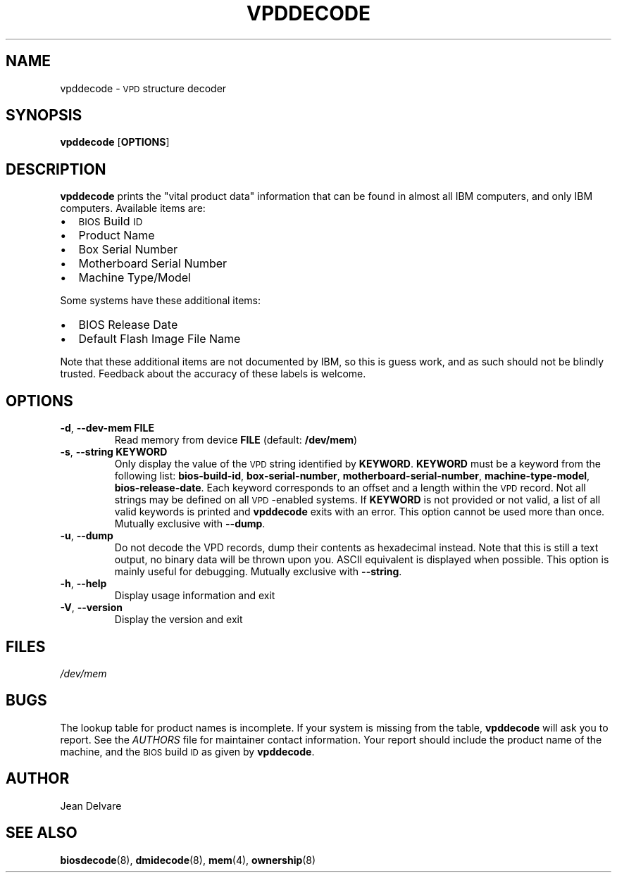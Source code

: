 .TH VPDDECODE 8 "October 2005" "dmidecode"
.SH NAME
vpddecode \- \s-1VPD\s0 structure decoder
.SH SYNOPSIS
.B vpddecode
.RB [ OPTIONS ]

.SH DESCRIPTION
.B vpddecode
prints the "vital product data" information that can be found in almost
all IBM computers, and only IBM computers. Available items are:
.IP \(bu "\w'\(bu'u+1n"
\s-1BIOS\s0 Build \s-1ID\s0
.IP \(bu
Product Name
.IP \(bu
Box Serial Number
.IP \(bu
Motherboard Serial Number
.IP \(bu
Machine Type/Model

.PP
Some systems have these additional items:
.IP \(bu "\w'\(bu'u+1n"
BIOS Release Date
.IP \(bu
Default Flash Image File Name

.PP
Note that these additional items are not documented by IBM, so this is
guess work, and as such should not be blindly trusted. Feedback about
the accuracy of these labels is welcome.

.SH OPTIONS
.TP
.BR "-d" ", " "--dev-mem FILE"
Read memory from device \fBFILE\fR (default: \fB/dev/mem\fR)
.TP
.BR "-s" ", " "--string KEYWORD"
Only display the value of the \s-1VPD\s0 string identified by \fBKEYWORD\fR.
\fBKEYWORD\fR must be a keyword from the following list: \fBbios-build-id\fR,
\fBbox-serial-number\fR, \fBmotherboard-serial-number\fR,
\fBmachine-type-model\fR, \fBbios-release-date\fR.
Each keyword corresponds to an offset and a length within the \s-1VPD\s0
record.
Not all strings may be defined on all \s-1VPD\s0-enabled systems.
If \fBKEYWORD\fR is not provided or not valid, a list of all valid
keywords is printed and
.B vpddecode
exits with an error.
This option cannot be used more than once.
Mutually exclusive with \fB--dump\fR.
.TP
.BR "-u" ", " "--dump"
Do not decode the VPD records, dump their contents as hexadecimal instead.
Note that this is still a text output, no binary data will be thrown upon
you. ASCII equivalent is displayed when possible. This option is mainly
useful for debugging.
Mutually exclusive with \fB--string\fR.
.TP
.BR "-h" ", " "--help"
Display usage information and exit
.TP
.BR "-V" ", " "--version"
Display the version and exit

.SH FILES
.I /dev/mem
.SH BUGS
The lookup table for product names is incomplete. If your system is missing
from the table,
.B vpddecode
will ask you to report. See the
.I AUTHORS
file for maintainer contact information. Your report should include the
product name of the machine, and the \s-1BIOS\s0 build \s-1ID\s0 as given by
.BR vpddecode .
.SH AUTHOR
Jean Delvare
.SH "SEE ALSO"
.BR biosdecode (8),
.BR dmidecode (8),
.BR mem (4),
.BR ownership (8)
